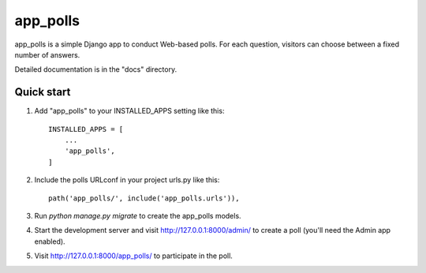==========
app_polls
==========

app_polls is a simple Django app to conduct Web-based polls. For each
question, visitors can choose between a fixed number of answers.

Detailed documentation is in the "docs" directory.

Quick start
-----------

1. Add "app_polls" to your INSTALLED_APPS setting like this::

    INSTALLED_APPS = [
        ...
        'app_polls',
    ]

2. Include the polls URLconf in your project urls.py like this::

    path('app_polls/', include('app_polls.urls')),

3. Run `python manage.py migrate` to create the app_polls models.

4. Start the development server and visit http://127.0.0.1:8000/admin/
   to create a poll (you'll need the Admin app enabled).

5. Visit http://127.0.0.1:8000/app_polls/ to participate in the poll.
